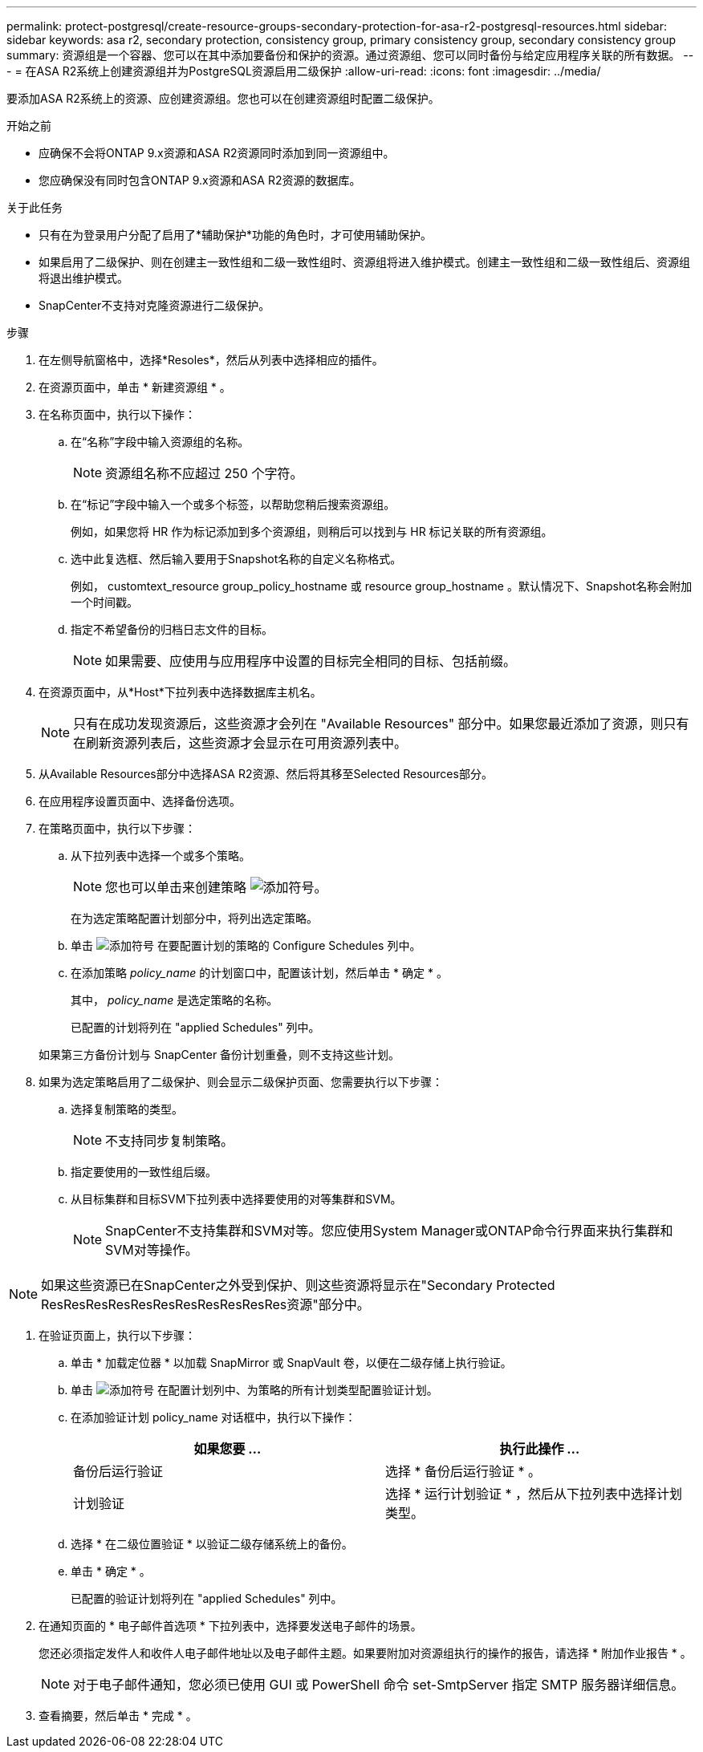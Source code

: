 ---
permalink: protect-postgresql/create-resource-groups-secondary-protection-for-asa-r2-postgresql-resources.html 
sidebar: sidebar 
keywords: asa r2, secondary protection, consistency group, primary consistency group, secondary consistency group 
summary: 资源组是一个容器、您可以在其中添加要备份和保护的资源。通过资源组、您可以同时备份与给定应用程序关联的所有数据。 
---
= 在ASA R2系统上创建资源组并为PostgreSQL资源启用二级保护
:allow-uri-read: 
:icons: font
:imagesdir: ../media/


[role="lead"]
要添加ASA R2系统上的资源、应创建资源组。您也可以在创建资源组时配置二级保护。

.开始之前
* 应确保不会将ONTAP 9.x资源和ASA R2资源同时添加到同一资源组中。
* 您应确保没有同时包含ONTAP 9.x资源和ASA R2资源的数据库。


.关于此任务
* 只有在为登录用户分配了启用了*辅助保护*功能的角色时，才可使用辅助保护。
* 如果启用了二级保护、则在创建主一致性组和二级一致性组时、资源组将进入维护模式。创建主一致性组和二级一致性组后、资源组将退出维护模式。
* SnapCenter不支持对克隆资源进行二级保护。


.步骤
. 在左侧导航窗格中，选择*Resoles*，然后从列表中选择相应的插件。
. 在资源页面中，单击 * 新建资源组 * 。
. 在名称页面中，执行以下操作：
+
.. 在“名称”字段中输入资源组的名称。
+

NOTE: 资源组名称不应超过 250 个字符。

.. 在“标记”字段中输入一个或多个标签，以帮助您稍后搜索资源组。
+
例如，如果您将 HR 作为标记添加到多个资源组，则稍后可以找到与 HR 标记关联的所有资源组。

.. 选中此复选框、然后输入要用于Snapshot名称的自定义名称格式。
+
例如， customtext_resource group_policy_hostname 或 resource group_hostname 。默认情况下、Snapshot名称会附加一个时间戳。

.. 指定不希望备份的归档日志文件的目标。
+

NOTE: 如果需要、应使用与应用程序中设置的目标完全相同的目标、包括前缀。



. 在资源页面中，从*Host*下拉列表中选择数据库主机名。
+

NOTE: 只有在成功发现资源后，这些资源才会列在 "Available Resources" 部分中。如果您最近添加了资源，则只有在刷新资源列表后，这些资源才会显示在可用资源列表中。

. 从Available Resources部分中选择ASA R2资源、然后将其移至Selected Resources部分。
. 在应用程序设置页面中、选择备份选项。
. 在策略页面中，执行以下步骤：
+
.. 从下拉列表中选择一个或多个策略。
+

NOTE: 您也可以单击来创建策略 image:../media/add_policy_from_resourcegroup.gif["添加符号"]。

+
在为选定策略配置计划部分中，将列出选定策略。

.. 单击 image:../media/add_policy_from_resourcegroup.gif["添加符号"] 在要配置计划的策略的 Configure Schedules 列中。
.. 在添加策略 _policy_name_ 的计划窗口中，配置该计划，然后单击 * 确定 * 。
+
其中， _policy_name_ 是选定策略的名称。

+
已配置的计划将列在 "applied Schedules" 列中。



+
如果第三方备份计划与 SnapCenter 备份计划重叠，则不支持这些计划。

. 如果为选定策略启用了二级保护、则会显示二级保护页面、您需要执行以下步骤：
+
.. 选择复制策略的类型。
+

NOTE: 不支持同步复制策略。

.. 指定要使用的一致性组后缀。
.. 从目标集群和目标SVM下拉列表中选择要使用的对等集群和SVM。
+

NOTE: SnapCenter不支持集群和SVM对等。您应使用System Manager或ONTAP命令行界面来执行集群和SVM对等操作。






NOTE: 如果这些资源已在SnapCenter之外受到保护、则这些资源将显示在"Secondary Protected ResResResResResResResResResResRes资源"部分中。

. 在验证页面上，执行以下步骤：
+
.. 单击 * 加载定位器 * 以加载 SnapMirror 或 SnapVault 卷，以便在二级存储上执行验证。
.. 单击 image:../media/add_policy_from_resourcegroup.gif["添加符号"] 在配置计划列中、为策略的所有计划类型配置验证计划。
.. 在添加验证计划 policy_name 对话框中，执行以下操作：
+
|===
| 如果您要 ... | 执行此操作 ... 


 a| 
备份后运行验证
 a| 
选择 * 备份后运行验证 * 。



 a| 
计划验证
 a| 
选择 * 运行计划验证 * ，然后从下拉列表中选择计划类型。

|===
.. 选择 * 在二级位置验证 * 以验证二级存储系统上的备份。
.. 单击 * 确定 * 。
+
已配置的验证计划将列在 "applied Schedules" 列中。



. 在通知页面的 * 电子邮件首选项 * 下拉列表中，选择要发送电子邮件的场景。
+
您还必须指定发件人和收件人电子邮件地址以及电子邮件主题。如果要附加对资源组执行的操作的报告，请选择 * 附加作业报告 * 。

+

NOTE: 对于电子邮件通知，您必须已使用 GUI 或 PowerShell 命令 set-SmtpServer 指定 SMTP 服务器详细信息。

. 查看摘要，然后单击 * 完成 * 。

